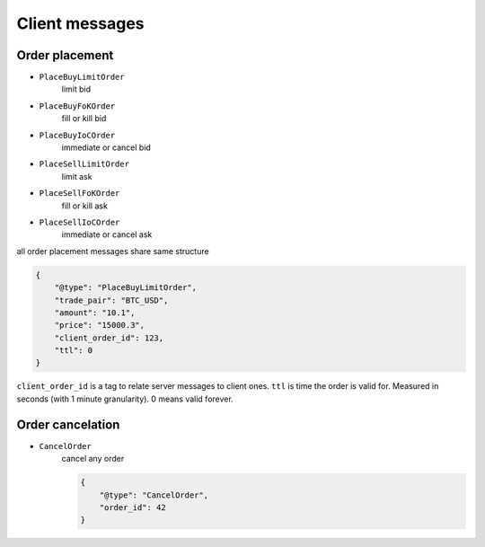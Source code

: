 ===============
Client messages
===============


Order placement
===============


- ``PlaceBuyLimitOrder``
    limit bid

- ``PlaceBuyFoKOrder``
    fill or kill bid

- ``PlaceBuyIoCOrder``
    immediate or cancel bid

- ``PlaceSellLimitOrder``
    limit ask

- ``PlaceSellFoKOrder``
    fill or kill ask

- ``PlaceSellIoCOrder``
    immediate or cancel ask

all order placement messages share same structure

.. code-block:: json

    {
        "@type": "PlaceBuyLimitOrder",
        "trade_pair": "BTC_USD",
        "amount": "10.1",
        "price": "15000.3",
        "client_order_id": 123,
        "ttl": 0
    }

``client_order_id`` is a tag to relate server messages to client ones.
``ttl`` is time the order is valid for. Measured in seconds (with 1 minute granularity).
0 means valid forever.


Order cancelation
=================

- ``CancelOrder``
    cancel any order

    .. code-block:: json

        {
            "@type": "CancelOrder",
            "order_id": 42
        }
